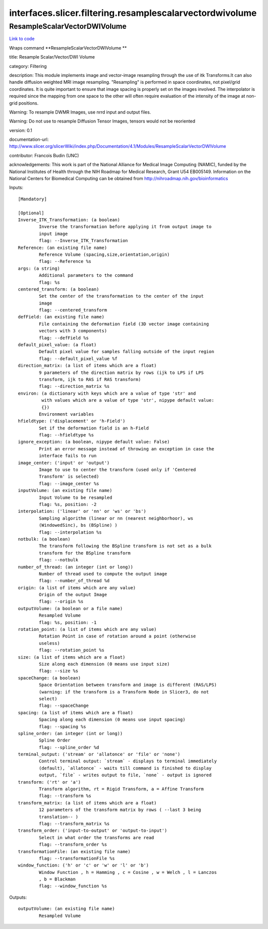 .. AUTO-GENERATED FILE -- DO NOT EDIT!

interfaces.slicer.filtering.resamplescalarvectordwivolume
=========================================================


.. _nipype.interfaces.slicer.filtering.resamplescalarvectordwivolume.ResampleScalarVectorDWIVolume:


.. index:: ResampleScalarVectorDWIVolume

ResampleScalarVectorDWIVolume
-----------------------------

`Link to code <http://github.com/nipy/nipype/tree/f9c98ba/nipype/interfaces/slicer/filtering/resamplescalarvectordwivolume.py#L40>`__

Wraps command **ResampleScalarVectorDWIVolume **

title: Resample Scalar/Vector/DWI Volume

category: Filtering

description: This module implements image and vector-image resampling through  the use of itk Transforms.It can also handle diffusion weighted MRI image resampling. "Resampling" is performed in space coordinates, not pixel/grid coordinates. It is quite important to ensure that image spacing is properly set on the images involved. The interpolator is required since the mapping from one space to the other will often require evaluation of the intensity of the image at non-grid positions.

Warning: To resample DWMR Images, use nrrd input and output files.

Warning: Do not use to resample Diffusion Tensor Images, tensors would  not be reoriented

version: 0.1

documentation-url: http://www.slicer.org/slicerWiki/index.php/Documentation/4.1/Modules/ResampleScalarVectorDWIVolume

contributor: Francois Budin (UNC)

acknowledgements: This work is part of the National Alliance for Medical Image Computing (NAMIC), funded by the National Institutes of Health through the NIH Roadmap for Medical Research, Grant U54 EB005149. Information on the National Centers for Biomedical Computing can be obtained from http://nihroadmap.nih.gov/bioinformatics

Inputs::

        [Mandatory]

        [Optional]
        Inverse_ITK_Transformation: (a boolean)
                Inverse the transformation before applying it from output image to
                input image
                flag: --Inverse_ITK_Transformation
        Reference: (an existing file name)
                Reference Volume (spacing,size,orientation,origin)
                flag: --Reference %s
        args: (a string)
                Additional parameters to the command
                flag: %s
        centered_transform: (a boolean)
                Set the center of the transformation to the center of the input
                image
                flag: --centered_transform
        defField: (an existing file name)
                File containing the deformation field (3D vector image containing
                vectors with 3 components)
                flag: --defField %s
        default_pixel_value: (a float)
                Default pixel value for samples falling outside of the input region
                flag: --default_pixel_value %f
        direction_matrix: (a list of items which are a float)
                9 parameters of the direction matrix by rows (ijk to LPS if LPS
                transform, ijk to RAS if RAS transform)
                flag: --direction_matrix %s
        environ: (a dictionary with keys which are a value of type 'str' and
                 with values which are a value of type 'str', nipype default value:
                 {})
                Environment variables
        hfieldtype: ('displacement' or 'h-Field')
                Set if the deformation field is an h-Field
                flag: --hfieldtype %s
        ignore_exception: (a boolean, nipype default value: False)
                Print an error message instead of throwing an exception in case the
                interface fails to run
        image_center: ('input' or 'output')
                Image to use to center the transform (used only if 'Centered
                Transform' is selected)
                flag: --image_center %s
        inputVolume: (an existing file name)
                Input Volume to be resampled
                flag: %s, position: -2
        interpolation: ('linear' or 'nn' or 'ws' or 'bs')
                Sampling algorithm (linear or nn (nearest neighborhoor), ws
                (WindowedSinc), bs (BSpline) )
                flag: --interpolation %s
        notbulk: (a boolean)
                The transform following the BSpline transform is not set as a bulk
                transform for the BSpline transform
                flag: --notbulk
        number_of_thread: (an integer (int or long))
                Number of thread used to compute the output image
                flag: --number_of_thread %d
        origin: (a list of items which are any value)
                Origin of the output Image
                flag: --origin %s
        outputVolume: (a boolean or a file name)
                Resampled Volume
                flag: %s, position: -1
        rotation_point: (a list of items which are any value)
                Rotation Point in case of rotation around a point (otherwise
                useless)
                flag: --rotation_point %s
        size: (a list of items which are a float)
                Size along each dimension (0 means use input size)
                flag: --size %s
        spaceChange: (a boolean)
                Space Orientation between transform and image is different (RAS/LPS)
                (warning: if the transform is a Transform Node in Slicer3, do not
                select)
                flag: --spaceChange
        spacing: (a list of items which are a float)
                Spacing along each dimension (0 means use input spacing)
                flag: --spacing %s
        spline_order: (an integer (int or long))
                Spline Order
                flag: --spline_order %d
        terminal_output: ('stream' or 'allatonce' or 'file' or 'none')
                Control terminal output: `stream` - displays to terminal immediately
                (default), `allatonce` - waits till command is finished to display
                output, `file` - writes output to file, `none` - output is ignored
        transform: ('rt' or 'a')
                Transform algorithm, rt = Rigid Transform, a = Affine Transform
                flag: --transform %s
        transform_matrix: (a list of items which are a float)
                12 parameters of the transform matrix by rows ( --last 3 being
                translation-- )
                flag: --transform_matrix %s
        transform_order: ('input-to-output' or 'output-to-input')
                Select in what order the transforms are read
                flag: --transform_order %s
        transformationFile: (an existing file name)
                flag: --transformationFile %s
        window_function: ('h' or 'c' or 'w' or 'l' or 'b')
                Window Function , h = Hamming , c = Cosine , w = Welch , l = Lanczos
                , b = Blackman
                flag: --window_function %s

Outputs::

        outputVolume: (an existing file name)
                Resampled Volume
